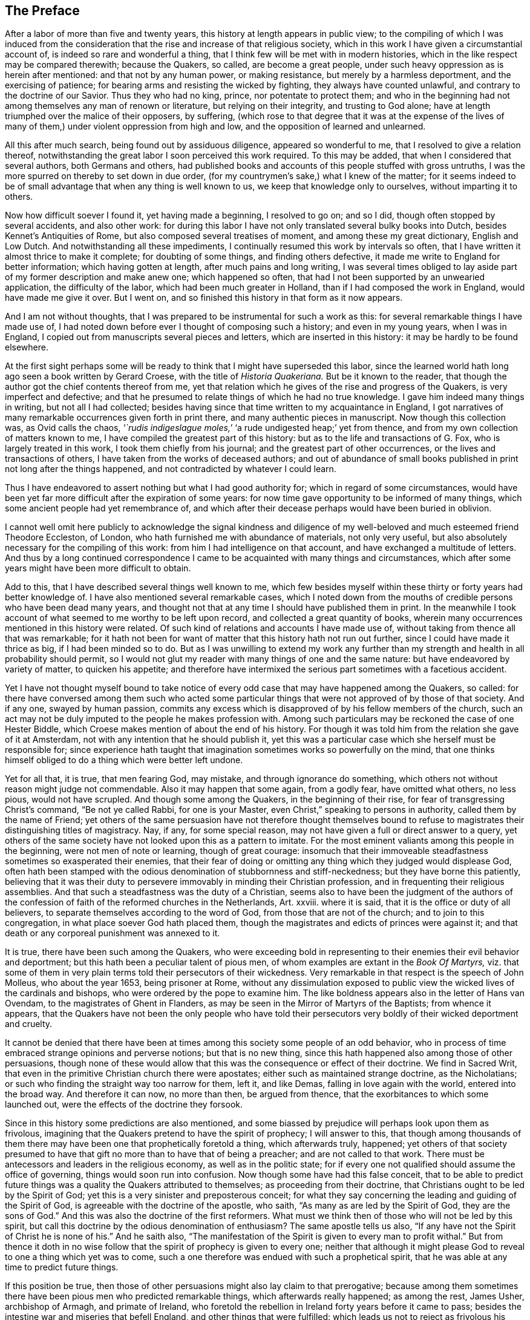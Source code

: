 == The Preface

After a labor of more than five and twenty years,
this history at length appears in public view;
to the compiling of which I was induced from the consideration
that the rise and increase of that religious society,
which in this work I have given a circumstantial account of,
is indeed so rare and wonderful a thing,
that I think few will be met with in modern histories,
which in the like respect may be compared therewith; because the Quakers, so called,
are become a great people, under such heavy oppression as is herein after mentioned:
and that not by any human power, or making resistance,
but merely by a harmless deportment, and the exercising of patience;
for bearing arms and resisting the wicked by fighting, they always have counted unlawful,
and contrary to the doctrine of our Savior.
Thus they who had no king, prince, nor potentate to protect them;
and who in the beginning had not among themselves any man of renown or literature,
but relying on their integrity, and trusting to God alone;
have at length triumphed over the malice of their opposers, by suffering,
(which rose to that degree that it was at the expense of the lives
of many of them,) under violent oppression from high and low,
and the opposition of learned and unlearned.

All this after much search, being found out by assiduous diligence,
appeared so wonderful to me, that I resolved to give a relation thereof,
notwithstanding the great labor I soon perceived this work required.
To this may be added, that when I considered that several authors,
both Germans and others,
had published books and accounts of this people stuffed with gross untruths,
I was the more spurred on thereby to set down in due order,
(for my countrymen`'s sake,) what I knew of the matter;
for it seems indeed to be of small advantage that when any thing is well known to us,
we keep that knowledge only to ourselves, without imparting it to others.

Now how difficult soever I found it, yet having made a beginning, I resolved to go on;
and so I did, though often stopped by several accidents, and also other work:
for during this labor I have not only translated several bulky books into Dutch,
besides Kennet`'s Antiquities of Rome, but also composed several treatises of moment,
and among these my great dictionary, English and Low Dutch.
And notwithstanding all these impediments,
I continually resumed this work by intervals so often,
that I have written it almost thrice to make it complete; for doubting of some things,
and finding others defective, it made me write to England for better information;
which having gotten at length, after much pains and long writing,
I was several times obliged to lay aside part of my former description and make anew one;
which happened so often, that had I not been supported by an unwearied application,
the difficulty of the labor, which had been much greater in Holland,
than if I had composed the work in England, would have made me give it over.
But I went on, and so finished this history in that form as it now appears.

And I am not without thoughts,
that I was prepared to be instrumental for such a work as this:
for several remarkable things I have made use of,
I had noted down before ever I thought of composing such a history;
and even in my young years, when I was in England,
I copied out from manuscripts several pieces and letters,
which are inserted in this history: it may be hardly to be found elsewhere.

At the first sight perhaps some will be ready to
think that I might have superseded this labor,
since the learned world hath long ago seen a book written by Gerard Croese,
with the title of _Historia Quakeriana._
But be it known to the reader,
that though the author got the chief contents thereof from me,
yet that relation which he gives of the rise and progress of the Quakers,
is very imperfect and defective;
and that he presumed to relate things of which he had no true knowledge.
I gave him indeed many things in writing, but not all I had collected;
besides having since that time written to my acquaintance in England,
I got narratives of many remarkable occurrences given forth in print there,
and many authentic pieces in manuscript.
Now though this collection was, as Ovid calls the chaos,
_'`rudis indigeslague moles,`'_ '`a rude undigested heap;`' yet from thence,
and from my own collection of matters known to me,
I have compiled the greatest part of this history:
but as to the life and transactions of G. Fox, who is largely treated in this work,
I took them chiefly from his journal; and the greatest part of other occurrences,
or the lives and transactions of others, I have taken from the works of deceased authors;
and out of abundance of small books published in print not long after the things happened,
and not contradicted by whatever I could learn.

Thus I have endeavored to assert nothing but what I had good authority for;
which in regard of some circumstances,
would have been yet far more difficult after the expiration of some years:
for now time gave opportunity to be informed of many things,
which some ancient people had yet remembrance of,
and which after their decease perhaps would have been buried in oblivion.

I cannot well omit here publicly to acknowledge the signal kindness and
diligence of my well-beloved and much esteemed friend Theodore Eccleston,
of London, who hath furnished me with abundance of materials, not only very useful,
but also absolutely necessary for the compiling of this work:
from him I had intelligence on that account, and have exchanged a multitude of letters.
And thus by a long continued correspondence I came
to be acquainted with many things and circumstances,
which after some years might have been more difficult to obtain.

Add to this, that I have described several things well known to me,
which few besides myself within these thirty or forty years had better knowledge of.
I have also mentioned several remarkable cases,
which I noted down from the mouths of credible persons who have been dead many years,
and thought not that at any time I should have published them in print.
In the meanwhile I took account of what seemed to me worthy to be left upon record,
and collected a great quantity of books,
wherein many occurrences mentioned in this history were related.
Of such kind of relations and accounts I have made use of,
without taking from thence all that was remarkable;
for it hath not been for want of matter that this history hath not run out further,
since I could have made it thrice as big, if I had been minded so to do.
But as I was unwilling to extend my work any further than
my strength and health in all probability should permit,
so I would not glut my reader with many things of one and the same nature:
but have endeavored by variety of matter, to quicken his appetite;
and therefore have intermixed the serious part sometimes with a facetious accident.

Yet I have not thought myself bound to take notice of every
odd case that may have happened among the Quakers,
so called:
for there have conversed among them such who acted some particular
things that were not approved of by those of that society.
And if any one, swayed by human passion,
commits any excess which is disapproved of by his fellow members of the church,
such an act may not be duly imputed to the people he makes profession with.
Among such particulars may be reckoned the case of one Hester Biddle,
which Croese makes mention of about the end of his history.
For though it was told him from the relation she gave of it at Amsterdam,
not with any intention that he should publish it,
yet this was a particular case which she herself must be responsible for;
since experience hath taught that imagination sometimes works so powerfully on the mind,
that one thinks himself obliged to do a thing which were better left undone.

Yet for all that, it is true, that men fearing God, may mistake,
and through ignorance do something,
which others not without reason might judge not commendable.
Also it may happen that some again, from a godly fear, have omitted what others,
no less pious, would not have scrupled.
And though some among the Quakers, in the beginning of their rise,
for fear of transgressing Christ`'s command, "`Be not ye called Rabbi,
for one is your Master, even Christ,`" speaking to persons in authority,
called them by the name of Friend;
yet others of the same persuasion have not therefore thought themselves
bound to refuse to magistrates their distinguishing titles of magistracy.
Nay, if any, for some special reason,
may not have given a full or direct answer to a query,
yet others of the same society have not looked upon this as a pattern to imitate.
For the most eminent valiants among this people in the beginning,
were not men of note or learning, though of great courage:
insomuch that their immoveable steadfastness sometimes so exasperated their enemies,
that their fear of doing or omitting any thing which they judged would displease God,
often hath been stamped with the odious denomination of stubbornness and stiff-neckedness;
but they have borne this patiently,
believing that it was their duty to persevere immovably in minding their Christian profession,
and in frequenting their religious assemblies.
And that such a steadfastness was the duty of a Christian,
seems also to have been the judgment of the authors of the
confession of faith of the reformed churches in the Netherlands,
Art.
xxviii.
where it is said, that it is the office or duty of all believers,
to separate themselves according to the word of God,
from those that are not of the church; and to join to this congregation,
in what place soever God hath placed them,
though the magistrates and edicts of princes were against it;
and that death or any corporeal punishment was annexed to it.

It is true, there have been such among the Quakers,
who were exceeding bold in representing to their enemies their evil behavior and deportment;
but this hath been a peculiar talent of pious men,
of whom examples are extant in the _Book Of Martyrs,_
viz. that some of them in very plain terms told their persecutors of their wickedness.
Very remarkable in that respect is the speech of John Molleus, who about the year 1653,
being prisoner at Rome,
without any dissimulation exposed to public view
the wicked lives of the cardinals and bishops,
who were ordered by the pope to examine him.
The like boldness appears also in the letter of Hans van Ovendam,
to the magistrates of Ghent in Flanders,
as may be seen in the Mirror of Martyrs of the Baptists; from whence it appears,
that the Quakers have not been the only people who have told their persecutors
very boldly of their wicked deportment and cruelty.

It cannot be denied that there have been at times
among this society some people of an odd behavior,
who in process of time embraced strange opinions and perverse notions;
but that is no new thing, since this hath happened also among those of other persuasions,
though none of these would allow that this was the consequence or effect of their doctrine.
We find in Sacred Writ, that even in the primitive Christian church there were apostates;
either such as maintained strange doctrine, as the Nicholatians;
or such who finding the straight way too narrow for them, left it, and like Demas,
falling in love again with the world, entered into the broad way.
And therefore it can now, no more than then, be argued from thence,
that the exorbitances to which some launched out,
were the effects of the doctrine they forsook.

Since in this history some predictions are also mentioned,
and some biassed by prejudice will perhaps look upon them as frivolous,
imagining that the Quakers pretend to have the spirit of prophecy; I will answer to this,
that though among thousands of them there may have
been one that prophetically foretold a thing,
which afterwards truly, happened;
yet others of that society presumed to have that
gift no more than to have that of being a preacher;
and are not called to that work.
There must be antecessors and leaders in the religious economy,
as well as in the politic state;
for if every one not qualified should assume the office of governing,
things would soon run into confusion.
Now though some have had this false conceit,
that to be able to predict future things was a quality the Quakers attributed to themselves;
as proceeding from their doctrine, that Christians ought to be led by the Spirit of God;
yet this is a very sinister and preposterous conceit;
for what they say concerning the leading and guiding of the Spirit of God,
is agreeable with the doctrine of the apostle, who saith,
"`As many as are led by the Spirit of God,
they are the sons of God.`" And this was also the doctrine of the first reformers.
What must we think then of those who will not be led by this spirit,
but call this doctrine by the odious denomination of enthusiasm?
The same apostle tells us also,
"`If any have not the Spirit of Christ he is none of his.`" And he saith also,
"`The manifestation of the Spirit is given to every man to profit withal.`" But from thence
it doth in no wise follow that the spirit of prophecy is given to every one;
neither that although it might please God to reveal to one a thing which yet was to come,
such a one therefore was endued with such a prophetical spirit,
that he was able at any time to predict future things.

If this position be true,
then those of other persuasions might also lay claim to that prerogative;
because among them sometimes there have been pious men who predicted remarkable things,
which afterwards really happened; as among the rest, James Usher, archbishop of Armagh,
and primate of Ireland,
who foretold the rebellion in Ireland forty years before it came to pass;
besides the intestine war and miseries that befell England,
and other things that were fulfilled:
which leads us not to reject as frivolous his prediction of the dreadful
persecution that would fall upon all the Protestant churches by the Papists;
for though one of his friends once objected to him,
that since Great Britain and Ireland had already suffered so deeply,
there was reason to hope that the judgments of God
in respect of these kingdoms might have been past;
yet he replied to it, '`Fool not yourselves with such hopes,
for I tell you all you have yet seen hath been but the beginning of sorrows,
to what is yet to come upon the Protestant churches of Christ,
who will ere long fall under a sharper persecution than ever yet hath been upon them.
And therefore look you be not found in the outward court,
but a worshipper in the temple before the altar:
for Christ will measure all those that profess his name, and call themselves his people;
and the outward worshippers he will leave out, to be trodden down by the Gentiles.
The outward court is the formal Christian,
whose religion lies in performing the outside duties of Christianity,
without having an inward life and power of faith and love, uniting them to Christ:
and these God will leave to be trodden down and swept away by the Gentiles.
But the worshippers within the temple and before the altar,
are those who indeed worship God in spirit and in truth:
whose souls are made his temples,
and he is honored and adored in the most inward thoughts of their hearts;
and they sacrifice their lusts and vile affections, yea, and their own wills to him;
and these God will hide in the hollow of his hand, and under the shadow of his wings.
And this shall be the great difference between this last,
and all the other preceding persecutions;
for in the former the most eminent and spiritual
ministers and Christians did generally suffer most,
and were most violently fallen upon;
but in this last persecution these shall be preserved by God as a seed to partake
of that glory which shall immediately follow and come upon the church,
as soon as ever this storm shall be over; for as it shall be the sharpest,
so it shall be the shortest persecution of them all,
and shall only take away the gross hypocrites and formal professors;
but the true spiritual believers shall be preserved till the calamity be over past.`'

If any now-a-days should speak at this rate,
it is credible that many who think themselves to be good Christians,
would decry this as mere enthusiasm.
But the said bishop is still in such great repute with the learned,
and hath obtained such a high esteem by his writings,
that his words are likely to be of more weight with many, than those of other pious men.
And therefore I was willing to renew them, and revive his memory,
if perhaps this might make some impression upon the minds of any:
for this is a certain truth, that no outward performances will avail any,
if they do not worship God in spirit and in truth; for such worshippers God seeks,
according to what our Savior himself said; besides,
that '`not every one that saith to him.
Lord, Lord, shall enter into the kingdom of heaven:`" nay,
when many in that day will say to him,
"`Lord, have we not prophesied in thy name?`"
He will say to them, "`I never knew you; depart from me ye that work iniquity.`"

As the many singular cases related in this history will
afford no un-pleasing entertainment to curious readers,
so they will be found also instructive;
for we shall not only meet with instances of true piety and love to one`'s neighbor,
and of saints triumphing on their death beds,
and also with remarkable examples of sinners truly penitent at the hour of death;
but we may also find here abundance of proofs of a peaceable behavior: for the Quakers,
so called, have not plotted against the government,
nor meddled with treasonable practices or rebellions;
and how much soever they were oppressed, yet they always were quiet,
and never made any resistance;
but with a harmless patience they have borne their most heavy oppressions and injuries,
and so at length overcame:
for to be subject to magistracy hath always been one of their principles;
and that they were really dutiful subjects, they have showed at all times,
by paying obedience to the higher power, in all they could do with a good conscience.
And when any thing was required of them,
which from a reverential respect to God they durst not do, or omit;
they have showed their obedience by suffering, without making any resistance,
or joining with others who were inclined thereto.

Now though many have made it their business to represent them in odious colors,
and to write great untruths concerning them; nay,
to fasten doctrines upon them which they never approved,
and that not a few of the learned have contended against them with their pens;
yet among these there have also been such, who though they never joined with,
yet gave a good account and favorable testimony concerning them,
as may be seen in Richard Claridge`'s answer to a book of Edward Cockson, page 266,
and seq.
And at Amsterdam in Holland, many years ago, a learned man published a book called,
_Lucerna Super Candelabrum,_
wherein he very eminently defended the doctrine of the inward light;
and this book was published in Dutch, and afterwards also into English,
with the title of _The Light upon the Candlestick:_ and since the name of William Ames,
a zealous preacher among the Quakers, was placed upon the title,
many have believed him to be the author of that book,
because his doctrine of the divine and inward light was so effectually asserted therein.
That he approved the contents of the book I know;
but I know also that it never proceeded from his pen.
And many years afterwards it was published under
the name of one Peter Balling as the author,
though there were those who fathered it upon Adam Boreel,
because it is found printed in Latin among his Scripta Postuma.
And this opinion is not altogether improbable,
for among his works are found also some other writings
that contain several positions asserted by the Quakers;
besides, he and some other of the collegians,
and among these also Dr. Galenus Abrahamson,
were so effectually convinced of the doctrine preached
by William Ames when he first came to Amsterdam,
that they approved of it; though afterwards from a misapprehension they opposed it.
Now if we presuppose that Adam Boreel was the author of the said Latin book,
Peter Balling might be the translator thereof into Dutch;
for that it was originally written in Latin seems to me very probable.

But however this be, it appears plainly, that the author would not publicly be known;
for the title seemed designedly composed so that the readers
should believe W. Ames to be the author of it,
viz._ The Light on the Candlestick,_
serving for illustration of the principal matters in the Book called,
_The Mysteries of the Kingdom of God, Etc._ against Galenus Abrahamson and his Assenters,
treated of, and written by W. Ames.
And this name stood in capital letters underneath,
in such a manner as the name of an author is usually placed upon a title;
though the publisher meant no more but that W. Ames was the author of the book called,
The Mysteries of the Kingdom of God.
And there was no printer`'s name added to it, but only, Printed for the author, 1662.

Now though I cannot tell certainly who was the author, yet I have though fit,
since the said book is not easily to be got in Latin,
to insert it in the appendix of this history; from whence it may appear,
as well as from the writings of some others,
that there have been such as either commended the Quakers, or defended their doctrine,
though they themselves never could resolve to join with them publicly.

But notwithstanding all this, there have been others, who,
to render the deportment and carriage of the Quakers suspected and odious,
have been ready to represent their honest behavior
and religious life as Pharisaical righteousness;
although Christ and his apostles earnestly recommended such a life.
Pray, what mean these words of our Savior, "`Be ye perfect,
even as your Father which is in heaven is perfect;`" but that we ought to endeavor,
to the utmost of our power, to lead a virtuous and godly life?
when those that heard the apostle Peter preach, were thereby pricked in their hearts,
and said, "`Men and Brethren, what shall we do?`" he answered,
"`Repent.`" And at another time, "`Repent, ye, and be converted,
that your sins may be blotted out.`" The apostle Paul saith,
"`Be not conformed to this world,
but be ye transformed by the renewing of your mind.`" And the apostle Peter,
agreeable to this, saith, As obedient children,
not fashioning yourselves according to the former lusts in your ignorance;
but as he which hath called you is holy,
so be ye holy in all manner of conversation;`" all which clearly implieth,
that a Christian ought to be very strict and careful in his conversation;
and of this judgment were also the first reformers:
and that Archbishop Tillotson was also of the same mind appears
from many passages that are to be found in his sermons.

But though the Quakers have endeavored to make their life
and conversation agree with their Christian profession,
yet this hath raised envy, grudge, and malice against them:
and among the clergy there have been such, who, to render them odious,
did not stick to represent them as disguised Papists,
notwithstanding these were none of their meanest enemies.
For, after a due reflection and consideration, it hath seemed to me,
that when king Charles the second was on the throne, the Romanists,
and such among the church of England as favored them,
were the chief promoters of persecution.
And these, to pursue their wicked ends, would not proceed according to law,
in the trials of the imprisoned Quakers;
but they continually strove to introduce an arbitrary power, and so, from time to time,
they did not omit to prosecute the Quakers severely: thinking that,
when they were once suppressed, the other dissenters must fall of necessity,
though they were not for non-resistance.
But Providence acted very remarkably; for,
when a popish prince afterwards would introduce liberty of conscience,
the eyes of the most moderate maintainers of the church of England came to be so opened,
that, in the reign of King William III.
they promoted a general liberty of conscience,
by which the people called Quakers at length obtained liberty
to perform their public worship without molestation.

Thus far the limits of this history are extended; and being arrived there,
I did not think myself bound to enlarge any further;
what follows being no more than an overplus.

I have related nothing in this work but what I believed to be unquestionably true:
for what seemed doubtful to me, I rather chose to pass by;
having never been of so credulous a temper, as easily to take things on trust,
without due examination:
for we often see that high soaring imaginations make
people believe things that are far from being true.
But for all that,
we ought not to reject as untrue everything that appears strange or unusual;
since experience convinceth us of the contrary, viz,
that sometimes we have seen a thing which, if we had not beheld with our own eyes,
we could hardly have believed.
Wherefore I would not reject as untrue what was extraordinary or unusual,
when it was told me by credible persons, or confirmed by eye-witnesses.
And therefore, though my reader may meet with some very singular occurrences,
yet this is true, that I have endeavored to the utmost to relate nothing but what,
after a nice inquiry, seemed to me to be true, or at least very probable.
And yet I have silently passed over some cases which I did not question to be true,
lest any might think me too credulous.

As to the transactions of state affairs,
I have taken them mostly from the history of the rebellion and the civil wars in England,
written by Edward Earl of Clarendon, and from the memoirs of Edward Ludlow.
Yet some few things relating to state affairs, that have not been mentioned by them,
nor in any other public history that I know of,
I thought worthy to be delivered to posterity by my pen.

For my style, I know it is but indifferent:
I do not pretend to elegancy in the English tongue; for, being a foreigner,
and never having been in England but about the space of ten months,
and that near fifty years ago,
it ought not to be expected that I should write English so well as Dutch,
my native language.
If therefore my pen hath sometimes been guilty of a Belgicism, I beg excuse of my reader.
And since my absence hath hindered me from correcting the printer`'s mistakes,
either in omissions or other errors, such faults I do not think myself responsible for,
because I have been fain to trust the oversight and correction of my work to others,
who may have been more liable to let errors escape than myself should have been.
This I hope will suffice to excuse me with discreet persons.

What the envious may judge of this work I little care for,
well knowing that the most eminent authors have been exposed to envy,
and been obnoxious to the censures of pedantic critics.
Whatever any may think, this I am well assured of,
that my chief scope hath been by the relation of many unusual occurrences,
not only to delight my reader but also to lead him to virtue.
If I may be so happy as to have contributed thereto,
I shall think my pains well rewarded; and if not,
I shall have at least this satisfaction, that according to my ability,
I have endeavored to be beneficial to others,
and to edify my fellow-mortals in that which is good;
which I cannot but think to be well pleasing to God.
And if I have performed any thing that is good,
the honor and glory thereof belongs to him, who is the Giver of all good gifts;
and it is from Him alone I have received all my ability to do any good thing.
Thus concluding, I wish the reader discretion, and an impartial judgment.
